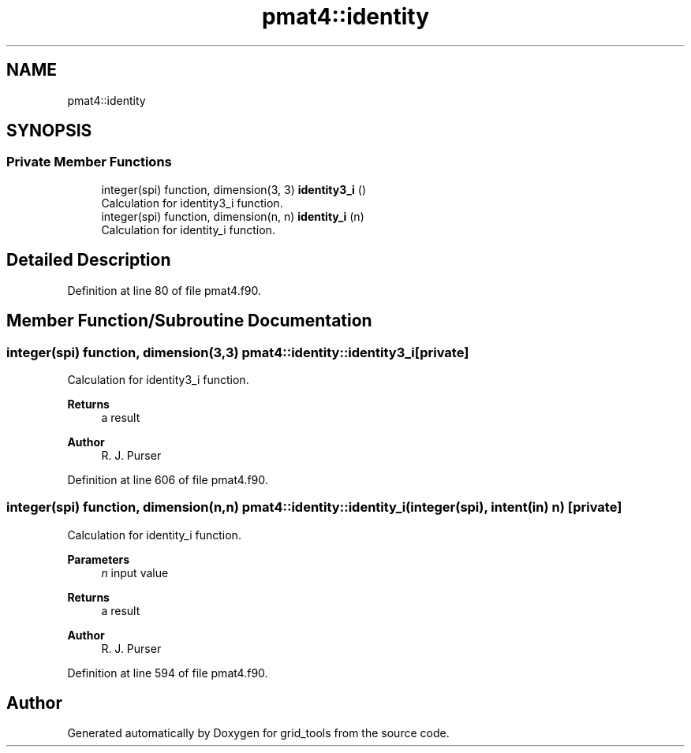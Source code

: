 .TH "pmat4::identity" 3 "Thu Mar 18 2021" "Version 1.0.0" "grid_tools" \" -*- nroff -*-
.ad l
.nh
.SH NAME
pmat4::identity
.SH SYNOPSIS
.br
.PP
.SS "Private Member Functions"

.in +1c
.ti -1c
.RI "integer(spi) function, dimension(3, 3) \fBidentity3_i\fP ()"
.br
.RI "Calculation for identity3_i function\&. "
.ti -1c
.RI "integer(spi) function, dimension(n, n) \fBidentity_i\fP (n)"
.br
.RI "Calculation for identity_i function\&. "
.in -1c
.SH "Detailed Description"
.PP 
Definition at line 80 of file pmat4\&.f90\&.
.SH "Member Function/Subroutine Documentation"
.PP 
.SS "integer(spi) function, dimension(3,3) pmat4::identity::identity3_i\fC [private]\fP"

.PP
Calculation for identity3_i function\&. 
.PP
\fBReturns\fP
.RS 4
a result 
.RE
.PP
\fBAuthor\fP
.RS 4
R\&. J\&. Purser 
.RE
.PP

.PP
Definition at line 606 of file pmat4\&.f90\&.
.SS "integer(spi) function, dimension(n,n) pmat4::identity::identity_i (integer(spi), intent(in) n)\fC [private]\fP"

.PP
Calculation for identity_i function\&. 
.PP
\fBParameters\fP
.RS 4
\fIn\fP input value 
.RE
.PP
\fBReturns\fP
.RS 4
a result 
.RE
.PP
\fBAuthor\fP
.RS 4
R\&. J\&. Purser 
.RE
.PP

.PP
Definition at line 594 of file pmat4\&.f90\&.

.SH "Author"
.PP 
Generated automatically by Doxygen for grid_tools from the source code\&.
